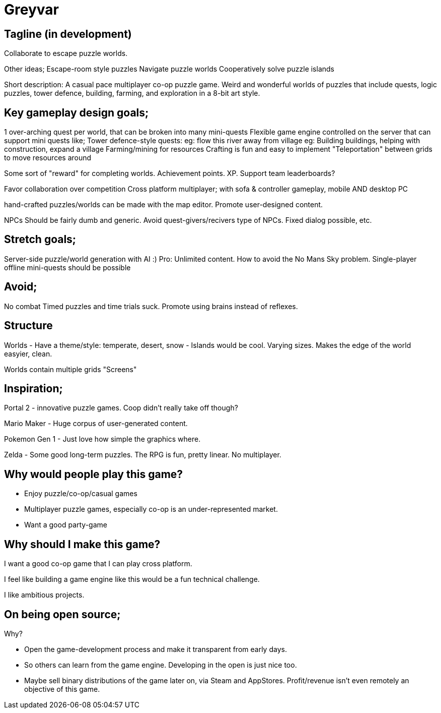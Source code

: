 Greyvar
=======

Tagline (in development) 
------------------------

Collaborate to escape puzzle worlds.

Other ideas; 
    Escape-room style puzzles
    Navigate puzzle worlds 
    Cooperatively solve puzzle islands 
    
Short description: A casual pace multiplayer co-op puzzle game. Weird and
wonderful worlds of puzzles that include quests, logic puzzles, tower defence, 
building, farming, and exploration in a 8-bit art style.  

Key gameplay design goals;
--------------------------

1 over-arching quest per world, that can be broken into many mini-quests
Flexible game engine controlled on the server that can support mini quests like;
    Tower defence-style quests:
        eg: flow this river away from village
        eg: 
    Building buildings, helping with construction, expand a village
        Farming/mining for resources
        Crafting is fun and easy to implement
    "Teleportation" between grids to move resources around

Some sort of "reward" for completing worlds. Achievement points. XP. 
    Support team leaderboards?

Favor collaboration over competition
Cross platform multiplayer; with sofa & controller gameplay, mobile AND desktop PC

hand-crafted puzzles/worlds can be made with the map editor. Promote
user-designed content.

NPCs
    Should be fairly dumb and generic.  Avoid quest-givers/recivers type of
    NPCs. Fixed dialog possible, etc.

Stretch goals;
--------------

Server-side puzzle/world generation with AI :)
    Pro: Unlimited content. How to avoid the No Mans Sky problem.
Single-player offline mini-quests should be possible

Avoid;
------

No combat
Timed puzzles and time trials suck. Promote using brains instead of reflexes.

Structure
---------

Worlds
- Have a theme/style: temperate, desert, snow
- Islands would be cool. Varying sizes. Makes the edge of the world easyier,
  clean.

Worlds contain multiple grids
    "Screens"

Inspiration;
------------

Portal 2 - innovative puzzle games. Coop didn't really take off though?

Mario Maker - Huge corpus of user-generated content. 

Pokemon Gen 1 - Just love how simple the graphics where. 

Zelda - Some good long-term puzzles. The RPG is fun, pretty linear. No multiplayer. 

Why would people play this game?
--------------------------------

- Enjoy puzzle/co-op/casual games

- Multiplayer puzzle games, especially co-op is an under-represented market. 

- Want a good party-game

Why should I make this game?
-----------------------------

I want a good co-op game that I can play cross platform.

I feel like building a game engine like this would be a fun technical
challenge.

I like ambitious projects. 

On being open source;
---------------------

Why?

- Open the game-development process and make it transparent from early days.

- So others can learn from the game engine. Developing in the open is just
  nice too.

- Maybe sell binary distributions of the game later on, via Steam and
  AppStores. Profit/revenue isn't even remotely an objective of this game.
